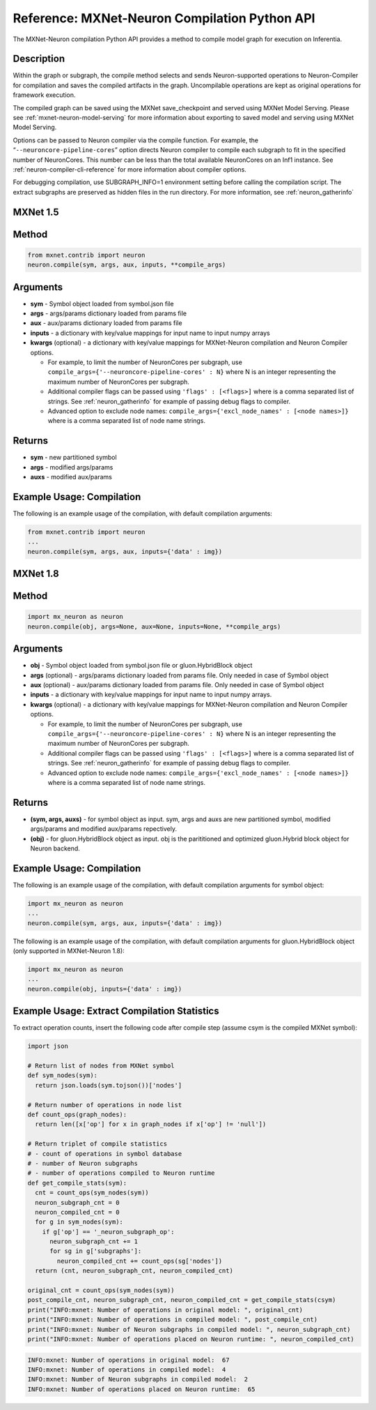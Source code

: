 .. _ref-mxnet-neuron-compilation-python-api:

Reference: MXNet-Neuron Compilation Python API
==============================================

The MXNet-Neuron compilation Python API provides a method to compile
model graph for execution on Inferentia.


Description
-----------

Within the graph or subgraph, the compile method selects and sends
Neuron-supported operations to Neuron-Compiler for compilation and saves
the compiled artifacts in the graph. Uncompilable operations are kept as
original operations for framework execution.

The compiled graph can be saved using the MXNet save_checkpoint and
served using MXNet Model Serving. Please see
:ref:`mxnet-neuron-model-serving` for more information about exporting
to saved model and serving using MXNet Model Serving.

Options can be passed to Neuron compiler via the compile function. For
example, the “\ ``--neuroncore-pipeline-cores``\ ” option directs Neuron compiler
to compile each subgraph to fit in the specified number of NeuronCores.
This number can be less than the total available NeuronCores on an Inf1
instance. See :ref:`neuron-compiler-cli-reference` for more information
about compiler options.

For debugging compilation, use SUBGRAPH_INFO=1 environment setting before
calling the compilation script. The extract subgraphs are preserved as hidden
files in the run directory. For more information, see :ref:`neuron_gatherinfo`

**MXNet 1.5**
-------------

Method
------


.. code:: python

  from mxnet.contrib import neuron
  neuron.compile(sym, args, aux, inputs, **compile_args)


Arguments
---------

-  **sym** - Symbol object loaded from symbol.json file
-  **args** - args/params dictionary loaded from params file
-  **aux** - aux/params dictionary loaded from params file
-  **inputs** - a dictionary with key/value mappings for input name to
   input numpy arrays
-  **kwargs** (optional) - a dictionary with key/value mappings for
   MXNet-Neuron compilation and Neuron Compiler options.

   -  For example, to limit the number of NeuronCores per subgraph, use
      ``compile_args={'--neuroncore-pipeline-cores' : N}`` where N is an integer
      representing the maximum number of NeuronCores per subgraph.
   -  Additional compiler flags can be passed using
      ``'flags' : [<flags>]`` where is a comma separated list of
      strings. See :ref:`neuron_gatherinfo` for example of passing debug
      flags to compiler.
   -  Advanced option to exclude node names:
      ``compile_args={'excl_node_names' : [<node names>]}`` where is a
      comma separated list of node name strings.

Returns
-------

-  **sym** - new partitioned symbol
-  **args** - modified args/params
-  **auxs** - modified aux/params

Example Usage: Compilation
--------------------------

The following is an example usage of the compilation, with default
compilation arguments:


.. code:: python

  from mxnet.contrib import neuron
  ...
  neuron.compile(sym, args, aux, inputs={'data' : img})



**MXNet 1.8**
-------------


Method
------


.. code:: python

  import mx_neuron as neuron
  neuron.compile(obj, args=None, aux=None, inputs=None, **compile_args)


Arguments
---------

-  **obj** - Symbol object loaded from symbol.json file or gluon.HybridBlock object
-  **args** (optional) - args/params dictionary loaded from params file. Only needed in case of Symbol object
-  **aux** (optional) - aux/params dictionary loaded from params file. Only needed in case of Symbol object
-  **inputs** - a dictionary with key/value mappings for input name to
   input numpy arrays.
-  **kwargs** (optional) - a dictionary with key/value mappings for
   MXNet-Neuron compilation and Neuron Compiler options.

   -  For example, to limit the number of NeuronCores per subgraph, use
      ``compile_args={'--neuroncore-pipeline-cores' : N}`` where N is an integer
      representing the maximum number of NeuronCores per subgraph.
   -  Additional compiler flags can be passed using
      ``'flags' : [<flags>]`` where is a comma separated list of
      strings. See :ref:`neuron_gatherinfo` for example of passing debug
      flags to compiler.
   -  Advanced option to exclude node names:
      ``compile_args={'excl_node_names' : [<node names>]}`` where is a
      comma separated list of node name strings.

Returns
-------
- **(sym, args, auxs)** - for symbol object as input. sym, args and auxs are new partitioned symbol, modified args/params and modified aux/params repectively.
- **(obj)** - for gluon.HybridBlock object as input. obj is the parititioned and optimized gluon.Hybrid block object for Neuron backend.


Example Usage: Compilation
--------------------------

The following is an example usage of the compilation, with default
compilation arguments for symbol object:


.. code:: python

  import mx_neuron as neuron
  ...  
  neuron.compile(sym, args, aux, inputs={'data' : img})


The following is an example usage of the compilation, with default
compilation arguments for gluon.HybridBlock object (only supported in MXNet-Neuron 1.8):

.. code:: python

  import mx_neuron as neuron
  ...  
  neuron.compile(obj, inputs={'data' : img})


Example Usage: Extract Compilation Statistics
---------------------------------------------

To extract operation counts, insert the following code after compile
step (assume csym is the compiled MXNet symbol):

.. code:: python

   import json

   # Return list of nodes from MXNet symbol
   def sym_nodes(sym):
     return json.loads(sym.tojson())['nodes']

   # Return number of operations in node list  
   def count_ops(graph_nodes):
     return len([x['op'] for x in graph_nodes if x['op'] != 'null'])

   # Return triplet of compile statistics
   # - count of operations in symbol database
   # - number of Neuron subgraphs
   # - number of operations compiled to Neuron runtime  
   def get_compile_stats(sym):
     cnt = count_ops(sym_nodes(sym))
     neuron_subgraph_cnt = 0
     neuron_compiled_cnt = 0
     for g in sym_nodes(sym):
       if g['op'] == '_neuron_subgraph_op':
         neuron_subgraph_cnt += 1
         for sg in g['subgraphs']:
           neuron_compiled_cnt += count_ops(sg['nodes'])
     return (cnt, neuron_subgraph_cnt, neuron_compiled_cnt)

   original_cnt = count_ops(sym_nodes(sym))
   post_compile_cnt, neuron_subgraph_cnt, neuron_compiled_cnt = get_compile_stats(csym)
   print("INFO:mxnet: Number of operations in original model: ", original_cnt)
   print("INFO:mxnet: Number of operations in compiled model: ", post_compile_cnt)
   print("INFO:mxnet: Number of Neuron subgraphs in compiled model: ", neuron_subgraph_cnt)
   print("INFO:mxnet: Number of operations placed on Neuron runtime: ", neuron_compiled_cnt)

.. code:: bash

   INFO:mxnet: Number of operations in original model:  67
   INFO:mxnet: Number of operations in compiled model:  4
   INFO:mxnet: Number of Neuron subgraphs in compiled model:  2
   INFO:mxnet: Number of operations placed on Neuron runtime:  65
